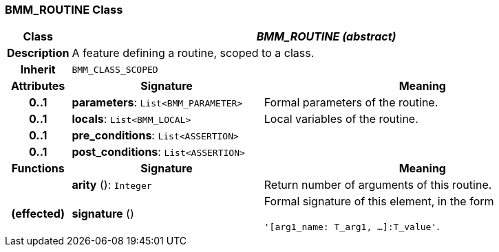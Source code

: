 === BMM_ROUTINE Class

[cols="^1,3,5"]
|===
h|*Class*
2+^h|*_BMM_ROUTINE (abstract)_*

h|*Description*
2+a|A feature defining a routine, scoped to a class.

h|*Inherit*
2+|`BMM_CLASS_SCOPED`

h|*Attributes*
^h|*Signature*
^h|*Meaning*

h|*0..1*
|*parameters*: `List<BMM_PARAMETER>`
a|Formal parameters of the routine.

h|*0..1*
|*locals*: `List<BMM_LOCAL>`
a|Local variables of the routine.

h|*0..1*
|*pre_conditions*: `List<ASSERTION>`
a|

h|*0..1*
|*post_conditions*: `List<ASSERTION>`
a|
h|*Functions*
^h|*Signature*
^h|*Meaning*

h|
|*arity* (): `Integer`
a|Return number of arguments of this routine.

h|(effected)
|*signature* ()
a|Formal signature of this element, in the form

`'[arg1_name: T_arg1, ...]:T_value'`.
|===
